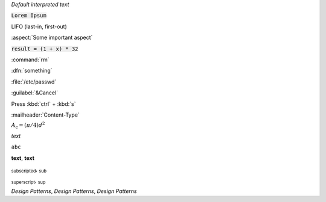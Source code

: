 `Default interpreted text`

:code:`Lorem Ipsum`

:abbreviation:`LIFO (last-in, first-out)`

:aspect:`Some important aspect`

:code:`result = (1 + x) * 32`

:command:`rm`

:dfn:`something`

:file:`/etc/passwd`

:guilabel:`&Cancel`

Press :kbd:`ctrl` + :kbd:`s`

:mailheader:`Content-Type`

:math:`A_\text{c} = (\pi/4) d^2`

:emphasis:`text`

:literal:`abc`

:strong:`text`, **text**

:subscript:`subscripted`, :sub:`sub`

:subscript:`superscript`, :sub:`sup`

:t:`Design Patterns`, :title:`Design Patterns`, :title-reference:`Design Patterns`
